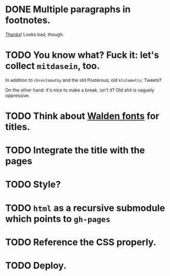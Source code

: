 * DONE Multiple paragraphs in footnotes.
  CLOSED: [2013-01-30 Wed 02:37]
  [[http://stackoverflow.com/questions/12635519/multiple-paragraph-footnotes-in-org-mode][Thanks]]! Looks bad, though.
* TODO You know what? Fuck it: let's collect =mitdasein=, too.
  In addition to =chrestomathy= and the old Posterous; old
  =klutometis=; Tweets?

  On the other hand: it's nice to make a break, isn't it? Old shit is
  vaguely oppressive.
* TODO Think about [[http://www.waldenfont.com/][Walden fonts]] for titles.
* TODO Integrate the title with the pages
* TODO Style?
* TODO =html= as a recursive submodule which points to =gh-pages=
* TODO Reference the CSS properly.
* TODO Deploy.
